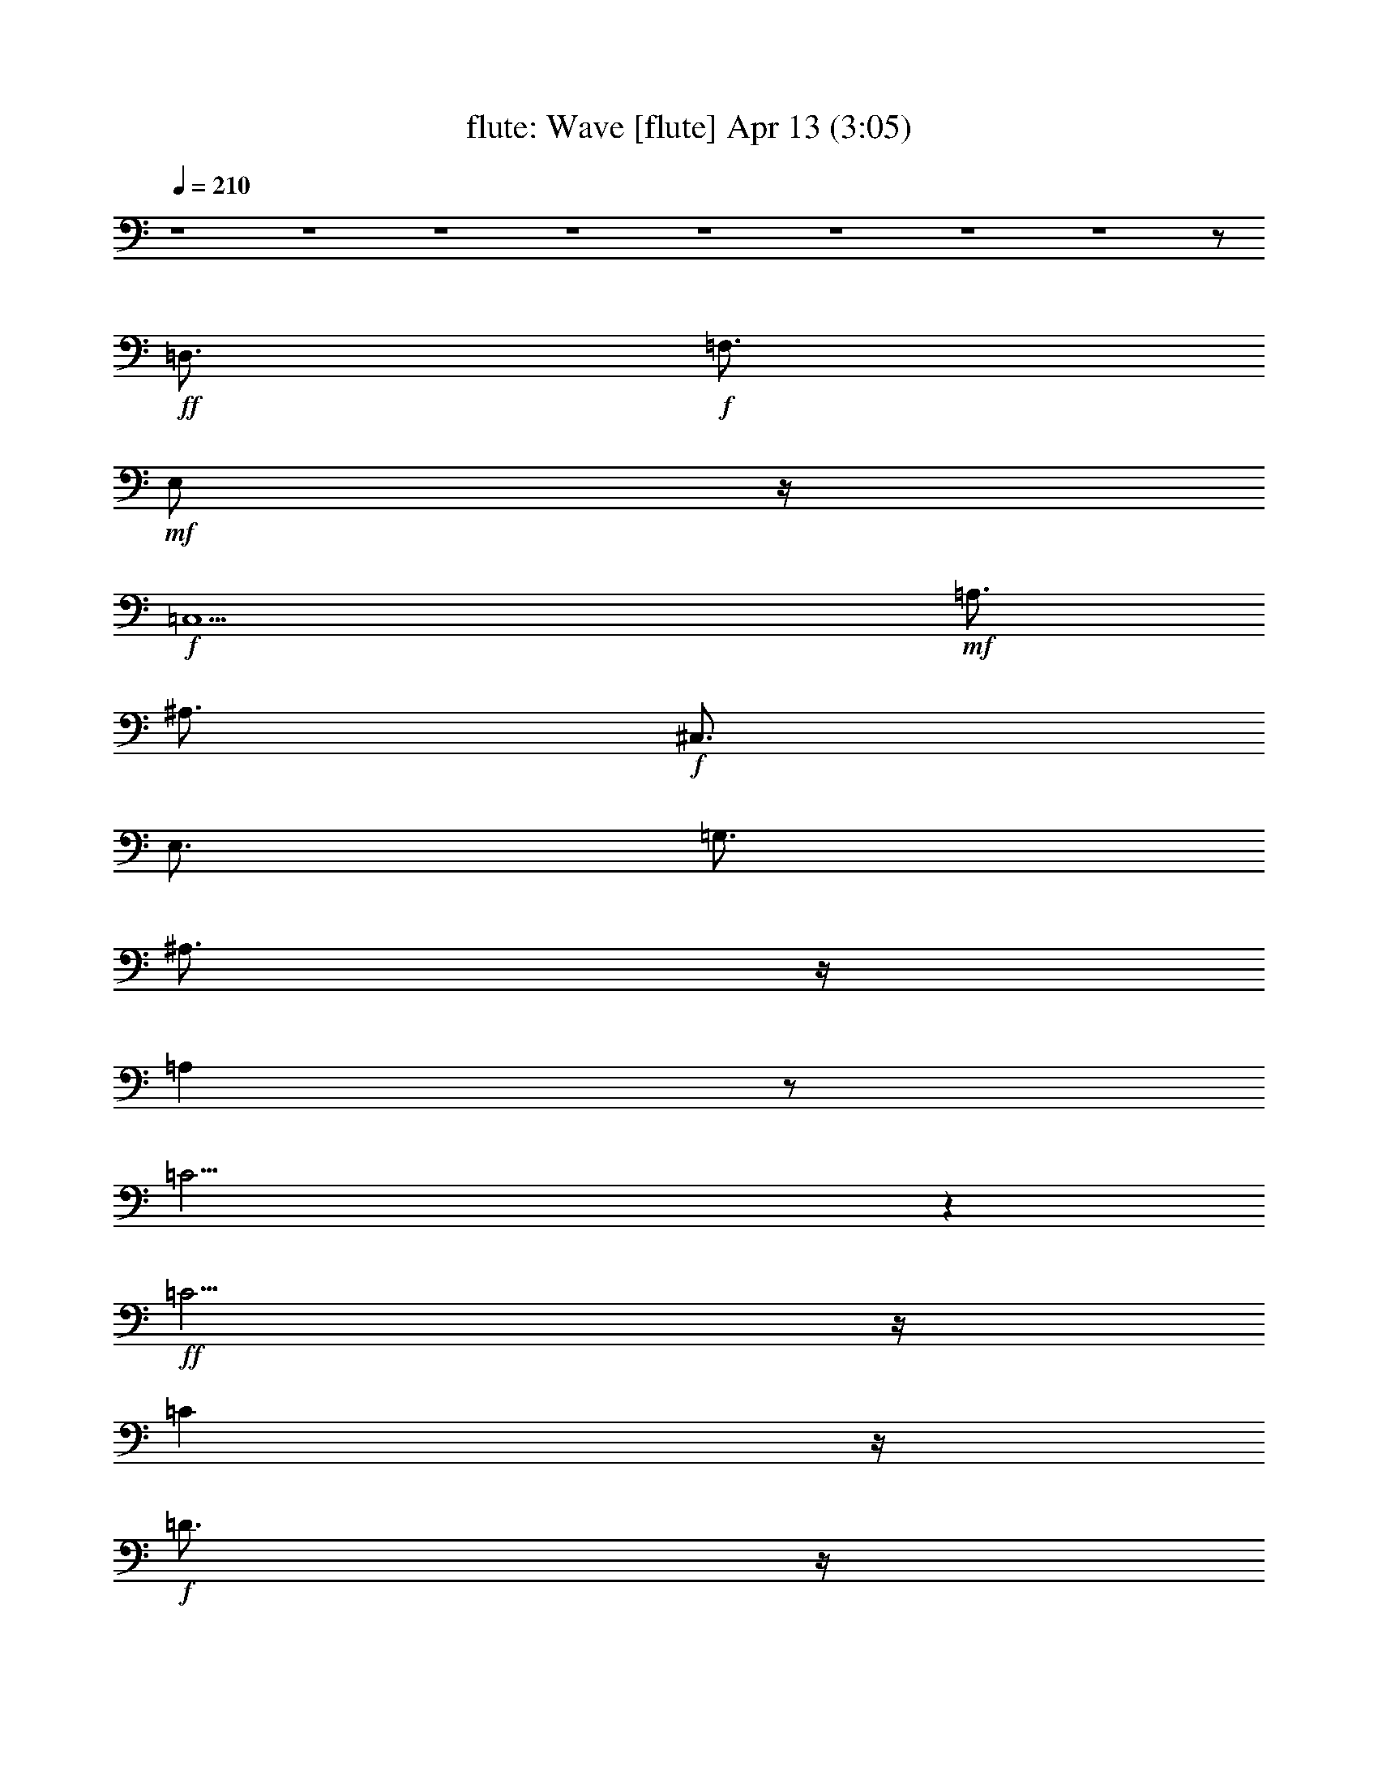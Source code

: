 %  Wave
%  conversion by morganfey
%  http://fefeconv.mirar.org/?filter_user=morganfey&view=all
%  13 Apr 9:27
%  using Firefern's ABC converter
%  
%  Artist: Jobim, Antonio Carlos
%  Mood: samba,bosa-nova
%  
%  Playing multipart files:
%    /play <filename> <part> sync
%  example:
%  pippin does:  /play weargreen 2 sync
%  samwise does: /play weargreen 3 sync
%  pippin does:  /playstart
%  
%  If you want to play a solo piece, skip the sync and it will start without /playstart.
%  
%  
%  Recommended solo or ensemble configurations (instrument/file):
%  quartet: flute/jobim_wave:1 - lute/jobim_wave:2 - theorbo/jobim_wave:3 - drums/jobim_wave:4
%  

X:1
T: flute: Wave [flute] Apr 13 (3:05)
Z: Transcribed by Firefern's ABC sequencer
%  Transcribed for Lord of the Rings Online playing
%  Transpose: 0 (0 octaves)
%  Tempo factor: 100%
L: 1/4
K: C
Q: 1/4=210
z4 z4 z4 z4 z4 z4 z4 z4 z/2
+ff+ =D,3/4
+f+ =F,3/4
+mf+ E,/2
z/4
+f+ =C,5
+mf+ =A,3/4
^A,3/4
+f+ ^C,3/4
E,3/4
=G,3/4
^A,3/4
z/4
=A,
z/2
=C31/4
z
+ff+ =C5/4
z/4
=C
z/4
+f+ =D3/4
z/4
+ff+ =C3/4
z/2
+f+ ^A,3/4
z/2
+ff+ ^A,3/4
z/4
+mf+ =A,3/4
z/4
+f+ ^A,7/2
z/4
=A,3/4
z/4
^A,/2
z/4
B,/4
+mf+ =C3/4
z/4
+f+ =A,13/2
z5/2
=A,3/4
=C3/4
+mf+ B,3/4
+f+ ^A,3/4
z/4
+mf+ =A,/2
z/4
+f+ =A,/2
z/4
=F,/2
+mf+ =F,/2
z/2
+f+ =F,
z/2
+mf+ =D,3/4
=F,/2
z/4
=G,/2
^G,3/4
=F,3/4
+f+ ^D,3/4
+mf+ B,3/4
+f+ ^A,3/4
z/4
+ff+ ^G,11/4
+mf+ =F,5/4
z/4
+f+ =F,11/2
z2
+ff+ =D3/4
+f+ =F3/4
E3/4
=C21/4
z/4
=A,/2
+mf+ ^A,3/4
^C3/4
+f+ E3/4
=G/2
z/4
^A3/4
z/4
=A
+mf+ ^A/4
+f+ B/4-
[B/4=c/4-]
=c35/4
z3/4
+ff+ =c/2
z/2
=c/2
z/4
+f+ =d3/4
+ff+ =c3/4
z/2
^A/2
z3/4
^A3/4
z/4
+mf+ =A3/4
z/2
+f+ ^A5/2
=A
z/2
+ff+ ^A3/2
z/4
+mf+ B/4
+f+ =c3/4
z/4
=A7
z/4
=A3/4
z/4
+mf+ =c/2
+f+ B/2
z/4
^A/2
z/4
=A
z/2
=A3/2
z/4
=F/4
z/2
=F/4
z/2
=F
z/2
+mf+ =D/2
z/4
=F/2
z/4
=G/2
z/4
^G/2
=F3/4
^D/2
z/4
B,3/4
+f+ ^A,3/4
^G,3
=F,3/4
+mp+ =F,/2
z/4
+mf+ =F,31/4
z9/4
+ff+ =F15/4
+f+ ^D3/4
+ff+ ^C/2
+f+ =C
^A,5/4
=C
^C5/4
E/4-
[E/4=F/4-]
+mf+ =F
+ff+ ^D11/4
z/2
+f+ ^D31/4
z2
+ff+ ^D7/2-
[^C/4-^D/4]
+f+ ^C/2
+mf+ B,3/4
+f+ ^A,3/4
z/4
^G,3/4
+mf+ ^A,5/4
B,3/2
z/4
+f+ ^D
z/4
^C33/4
z5/2
^C/2
z/4
+mf+ =F/2
E
=C5
+f+ =A,3/4
+mf+ ^A,3/4
^C3/4
+f+ E3/4
+mf+ =G3/4
^A3/4
z/4
=A5/4
+f+ =c15/2
z7/4
+ff+ =c
z/2
=c/2
z/4
+f+ =c/2
+mf+ =d3/4
+f+ =c3/4
z/4
+mf+ ^A3/4
z/2
+f+ ^A
z/4
+mf+ =A
z/4
^A2
z/4
=A
z/2
+f+ ^A
z/4
+mf+ =c5/4
z/4
=A7
z3/4
+ff+ =A/2
z/4
+mf+ =c/2
B3/4
z/4
+f+ ^A/2
z/4
+mf+ =A3/4
z3/4
+f+ =A5/4
z/4
+mf+ =F/2
=F3/4
z/4
=F5/4
=D3/4
z/4
=F/2
=G3/4
^G3/4
=F3/4
^D3/4
B,3/4-
+f+ [^A,/4-B,/4]
^A,/2
+mf+ ^G,11/4
z/4
=F,23/4
z13/4
+f+ =D3/4
+mf+ =F/2
z/4
+mp+ E/2
z/4
+mf+ =C21/4
=A,3/4
z/4
^A,/2
^C3/4
+f+ E3/4
+mf+ =G/2
z/4
^A3/4
z/4
=A5/4
+mp+ ^A/4
+f+ B/4-
[B/4=c/4-]
+mf+ =c25/4
z3/4
+ff+ =c3/4
z/2
=c/2
z/2
+f+ =c/2
z/2
+mf+ =d3/4
z/2
+ff+ =c/4
+mf+ =d/4
=c/2
z/2
+f+ ^A3/4
z3/4
^A/2
z3/4
=A3/4
+mf+ ^A7/2
z/4
=A
^A3/4
B/4
z/4
=c/2
z/2
=A13/2
z3/4
+ff+ =A3/4
z/4
+mf+ =c/4
z/4
B3/4
^A3/4
=A3/4
=A9/4
z/4
=F/4
z/2
+mp+ =F/4
z/2
+f+ =F
z/4
+mp+ =D3/4
+mf+ =F3/4
=G3/4
+mp+ ^G/2
z/4
+mf+ =F3/4
^D/2
z/4
B,3/4
^A,3/4
+f+ ^G,3
+mf+ =F,5/4
z/2
=F,21/4
z9/4
+f+ =D/2
+mf+ =F3/4
E3/4
=C21/4
+f+ =A,3/4
+mf+ ^A,3/4
^C/2
z/4
E3/4
=G/2
z/4
^A3/4
z/4
=A5/4
+mp+ ^A/4
+f+ B/4
=c13/2
z3/4
+ff+ =c3/2
z3/4
+f+ =c3/4
z/2
=d5/4
z/2
+ff+ =c/4
+mf+ =d/4
=c/2
z/4
+f+ ^A3/4
z/4
+mf+ ^A3/4
z/2
+f+ =A3/4
z/4
^A11/4
z3/4
+mf+ =A3/4
z/4
+f+ ^A
z/2
=c/2
z/4
+mf+ =A33/4
z/2
+f+ =A3/4
=c3/4
B3/4
^A3/4
+mf+ =A3/4
z/4
+f+ =A/2
z/4
+mf+ =F/2
=F3/4
z/4
=F5/4
z/4
=D/2
z/4
=F/2
=G3/4
^G3/4
=F/2
z/4
^D/2
z/4
+mp+ B,3/4
+mf+ ^A,3/4
+f+ ^G,3
+mf+ =F,5/4
z/4
=F,13/2
z13/4
+ff+ =F,15/4
^D,3/4-
[^C,/4-^D,/4]
^C,/2
=C,
+f+ ^A,5/4
+mf+ =C,
+f+ ^C,3/2
[E,/4=F,/4-]
+mf+ =F,
+ff+ ^D,9/4
z/4
+mf+ ^D,/2
z/4
+f+ ^D,13/2
z13/4
+ff+ ^D,15/4
+f+ ^C,/2
+mf+ B,3/4
z/4
+ff+ ^A,/2
z/4
^G,5/4
+f+ ^A,3/4
z/4
+mf+ B,5/4-
+ff+ [^D,/4-B,/4]
^D,5/4
^C,25/4
z4 z/4
+f+ ^C3/4
+mf+ =F3/4
E3/4
z/4
=C5
z/4
+f+ =A,/2
z/4
+mf+ ^A,/2
^C3/4
z/4
+f+ E/2
z/4
+mf+ =G/2
^A3/4
z/4
=A-
[=A/4^A/4]
+f+ B/2
+mf+ =c7
z13/4
+f+ =c/2
z/4
+ff+ =c/2
z/2
+mf+ =d/2
z/4
+f+ =c/2
z/2
^A/2
z/4
^A3/4
z3/4
+mf+ =A3/4
^A15/4
=A
^A
B/2
=c/2
z/4
+f+ =A13/2
z3/4
+ff+ =A3/4
z/4
+f+ =c/2
+mf+ B3/4
^A3/4
=A3/4
z3/4
=A3/2
z/4
=F/2
z/4
=F/2
z/4
=F
z/2
=D/2
z/4
=F/2
=G3/4
+mp+ ^G3/4
+mf+ =F3/4
^D3/4
B,3/4
^A,3/4
z/4
+f+ ^G,2
z/4
+mp+ ^G,/2
+mf+ =F,3/4
=F,/2
z/2
=F,11/2
z5/2
+f+ =F3/4
=D3/4
z/4
=C10
z/4
+mf+ =D/4
+f+ =F3/4
+mf+ =D3/4
=C/2
=C6
z15/4
E/4
=F/2
z/4
=D
z/4
=C37/4
E/4
=F
+mp+ =D3/2
=C16
=C16
=C15


X:2
T: lute: Wave [lute] Apr 13 (3:05)
Z: Transcribed by Firefern's ABC sequencer
%  Transcribed for Lord of the Rings Online playing
%  Transpose: 0 (0 octaves)
%  Tempo factor: 100%
L: 1/4
K: C
Q: 1/4=210
z4 z4 z11/4
+mp+ [^G3/4=c3/4^d3/4]
z3/4
+p+ [^G/2=c/2^d/2-]
^d/4
z3/4
+mp+ [^G/2=c/2=g/2]
z/4
[^G/2=c/2=g/2]
z
[^G/2-=c/2^d/2]
+p+ ^G/4
z3/4
+mp+ [^G/2=c/2^d/2]
z
+p+ [^G/2=c/2=g/2-]
=g/4
z3/4
+mp+ [^G/2=c/2=g/2]
z/4
+p+ [^G/2-=c/2-=g/2]
[^G/4=c/4]
z3/4
+mp+ [^G/2-=c/2^d/2]
+pp+ ^G/4
z3/4
+p+ [^G3/4=c3/4^d3/4]
z3/4
+mp+ [^G/2=c/2=g/2]
z/4
+p+ [^G/2-=c/2=g/2]
+pp+ ^G/4
z3/4
+p+ [^G/2-=c/2^d/2]
^G/4
z3/4
[^G/2-=c/2^d/2]
+pp+ ^G/4
z3/4
+mp+ [^G3/4=c3/4=g3/4]
z3/4
[^G/2=c/2=g/2]
z/4
[^G/2=c/2=g/2]
z
+p+ [=A/2=c/2e/2=g/2]
z
+mp+ [=A/2-=c/2e/2=g/2]
+p+ =A/4
z3/4
[=A/2-=c/2e/2=g/2]
=A/4
[=A/2-=c/2e/2=g/2]
+pp+ =A/4
z3/4
+mp+ [=G/2^A/2^c/2]
z
[=G7/4^A7/4^c7/4]
z/2
+p+ [=G/2-^A/2^c/2-]
[=G/4^c/4]
z3/4
[=G/2-^A/2^c/2-]
[=G/4^c/4]
z3/4
[=G/2-^A/2^d/2-]
[=G/4^d/4]
z3/4
[=G/2-^A/2^d/2-]
[=G/4^d/4]
z3/4
+mp+ [=G/2-^A/2^d/2]
+p+ =G/4-
[=G/2^A/2^d/2]
z
+mp+ [=A/2^d/2^f/2]
z
[=A7/4^d7/4^f7/4]
z/2
+p+ [=A3/4^d3/4^f3/4]
z3/4
+mp+ [=A/2^d/2^f/2]
z
+p+ [^A/2=d/2-=a/2-]
[=d/4=a/4]
z3/4
+mp+ [^A/2=d/2=a/2]
z
+p+ [^A/2=d/2=a/2]
z/4
[^A/2=d/2=a/2]
z
[^A/2^c/2=g/2]
z
+mp+ [^A7/4-^c7/4=g7/4-]
[^A/4=g/4]
z/4
+p+ [^A/2-^c/2=g/2]
+pp+ ^A/4
z3/4
+mp+ [^A/2^c/2=g/2]
z
+p+ [=G/2=d/2^f/2]
z
+mp+ [=G/2=d/2^f/2-]
+p+ ^f/4
z3/4
[=G/2-^c/2=f/2-]
[=G/4=f/4]
+pp+ [=G/2^c/2=f/2]
z
+mp+ [=A/2=c/2e/2]
z
+p+ [=A3/2=c3/2e3/2-]
e/4
z/2
[=A3/4=c3/4^d3/4]
z3/4
[=A/2-=c/2^d/2]
=A/4
z3/4
[=F/2=A/2-=c/2]
=A/4
z3/4
[=F/2=A/2=c/2]
z
+mp+ [=F/2-=G/2B/2]
+p+ =F/4-
[=F/2=G/2B/2-]
B/4
z3/4
[=F/2^G/2B/2^d/2]
z
+mp+ [=F7/4^G7/4B7/4^d7/4]
z/2
[E/2=G/2-^A/2-]
[=G/4^A/4]
z3/4
[E/2-=G/2^A/2-]
+p+ [E/4^A/4]
z3/4
[=F/2-^G/2^d/2]
+pp+ =F/4
z3/4
+p+ [=F/2-^G/2^d/2-]
[=F/4^d/4]
z3/4
+mp+ [=F5/4-^A5/4=d5/4]
+p+ =F/4-
[=F/4^A/4-=d/4-]
+pp+ [^A/4=d/4]
z/4
+mp+ [=F/2^G/2^d/2]
z
+p+ [=F/2^G/2^d/2]
z
[=F2-^A2=d2]
=F/4-
[=F/4^A/4-=d/4-]
[^A/4=d/4]
z
[=A=c=g]
z5/4
[=A/2-=c/2=g/2]
=A/4
[=A/2=c/2=g/2]
z/4
[=A/2-=c/2=g/2]
=A/4
z3/4
+mp+ [=G/2-^A/2^c/2-]
[=G/4^c/4]
z3/4
[=G2^A2^c2]
z/4
+p+ [=G3/4^A3/4^c3/4]
z3/4
[=G3/4^A3/4^c3/4]
z3/4
[=G/2^A/2^d/2]
z
[=G/2-^A/2^d/2]
=G/4-
[=G/2-^A/2^d/2-]
[=G/4^d/4]
z3/4
[=G/2^A/2^d/2]
z
[=A/2-^d/2^f/2-]
[=A/4^f/4]
z3/4
+mp+ [=A/2^d/2^f/2]
z
[=A/2-^d/2^f/2]
+p+ =A/4-
[=A3/4^d3/4^f3/4]
z3/4
[=A/2^d/2^f/2]
z
[^A/2-=d/2=a/2-]
[^A/4=a/4]
z3/4
[^A/2-=d/2=a/2-]
[^A/4-=a/4-]
[^A/2=d/2=a/2-]
=a/4
z3/4
[^A/2=d/2=a/2]
z
[^A/2^c/2=g/2]
z
+mp+ [^A7/4^c7/4=g7/4]
z/2
[^A/2-^c/2=g/2-]
[^A/4=g/4]
z3/4
+p+ [^A/2^c/2=g/2]
z
[=G3/4=d3/4^f3/4]
z3/4
[=G/2=d/2^f/2-]
+pp+ ^f/4
+p+ [=G/2-^c/2=f/2]
=G/4
z3/4
[=G/2^c/2=f/2]
z
[=A/2-=c/2e/2-]
[=A/4e/4]
z3/4
[=A/2-=c/2e/2-]
[=A/4e/4]
z3/4
+mp+ [=A7/4-=c7/4^d7/4]
+p+ =A/4
z/4
[=A/2-=c/2^d/2]
=A/4
z3/4
[=F/2-=A/2-=c/2]
[=F/4=A/4]
z3/4
[=F3/4=A3/4=c3/4]
z3/4
+mp+ [=F3/4-=G3/4B3/4]
+p+ [=F/2=G/2B/2]
z
[E/2^G/2B/2-^c/2]
B/4
z3/4
[E3/2^G3/2B3/2^c3/2]
z3/4
+mp+ [E3/4=G3/4^A3/4^c3/4]
z3/4
[E3/4=G3/4^A3/4^c3/4]
z3/4
+p+ [=F/2-^G/2^d/2-]
[=F/4^d/4]
z3/4
[=F3/4^G3/4^d3/4]
z3/4
[=F/2-^A/2=d/2]
=F/4-
[=F/2-^A/2=d/2]
=F/4
z3/4
[=F/2-^G/2^d/2-]
[=F/4^d/4]
z3/4
[=F3/4^G3/4^d3/4]
z3/4
+mp+ [=F/2-^A/2-=d/2-e/2]
[=F3/2-^A3/2=d3/2]
=F/4-
[=F/4^A/4-=d/4-]
[^A/4=d/4]
z
+f+ [^G3/2^c3/2=f3/2^g3/2-]
+mf+ [^G3/2^c3/2=f3/2^g3/2-]
[^G3/4^c3/4=f3/4^g3/4-]
[^G3/2-^c3/2=f3/2^g3/2-]
[=G/2^G/2^A/2^c/2=f/2^g/2]
z/4
[^c3/4^d3/4-^a3/4-]
[=G/2^A/2^c/2-^d/2-=f/2^a/2-]
[^c^d-^a-]
[=G/2^A/2^c/2-^d/2-=f/2^a/2-]
[^c^d-^a-]
[=G/2-^A/2^c/2-^d/2-=f/2-^a/2-]
[=G/4-^c/4^d/4-=f/4-^a/4-]
[=G/2-^A/2^c/2-^d/2-=f/2^a/2-]
[=G/4^c/4-^d/4-^a/4-]
[^c3/4^d3/4^a3/4]
+p+ [=G/4-^A/4-^d/4-]
+f+ [=G/4-^A/4=c/4-^c/4-^d/4]
[=G/4=c/4-^c/4^d/4-=g/4-^a/4-]
[=c3/4-^d3/4=g3/4-^a3/4-]
[=G/2^A/2=c/2-^d/2-=g/2-^a/2-]
[=c-^d=g-^a-]
[=G/2-^A/2=c/2-^d/2-=g/2-^a/2-]
[=G/4-=c/4-^d/4=g/4-^a/4-]
[=G/2^A/2=c/2-^d/2-=g/2-^a/2-]
[=c-^d=g-^a-]
[=G/2^A/2=c/2-^d/2-=g/2-^a/2-]
[=c-^d=g-^a-]
[=G/2^A/2=c/2-^d/2-=g/2-^a/2-]
[=c-^d=g-^a-]
[=G/2^A/2=c/2-^d/2-=g/2-^a/2-]
[=c-^d=g-^a-]
[=G/2-^A/2=c/2-^d/2-=g/2-^a/2-]
[=G/4-=c/4-^d/4=g/4-^a/4-]
[=G/4-^A/4-=c/4^d/4-=g/4^a/4]
+p+ [=G/4^A/4^d/4]
z
+ff+ [^G/2B/2-^c/2-^d/2-^g/2-b/2-]
[B/4^c/4-^d/4-^g/4-b/4-]
[^c3/4-^d3/4^g3/4-b3/4-]
[^G/2B/2^c/2-^d/2-^g/2-b/2-]
[^c-^d^g-b-]
[^G/2B/2^c/2-^d/2-^g/2-b/2-]
[^c/4-^d/4^g/4-b/4-]
[^G/2B/2^c/2-^d/2-^g/2-b/2-]
[^c/2-^d/2-^g/2b/2-]
[^c/4-^d/4b/4]
^c/4
+p+ [=F/2^G/2B/2^d/2]
z/4
+mf+ [^C3/4-^d3/4^g3/4-]
[^C/2-=F/2B/2^d/2-^g/2-]
[^C-^d^g-]
[^C/2-=F/2^G/2B/2^d/2-^g/2-]
[^C-^d^g-]
[^C/2-=F/2^G/2B/2^d/2-^g/2-]
[^C/4-^d/4^g/4-]
[^C/2-=F/2-^G/2B/2^d/2-^g/2-]
[^C/4-=F/4^d/4-^g/4-]
[^C/4^d/4^g/4]
z/2
+f+ [=F/2-^G/2^A/2-^c/2-=f/2-^g/2-]
[=F/4^A/4-^c/4-=f/4-^g/4-]
[^A3/4-^c3/4=f3/4-^g3/4-]
[=F/2^G/2^A/2-^c/2-=f/2-^g/2-]
[^A-^c=f-^g-]
[=F/2-^G/2^A/2-^c/2-=f/2-^g/2-]
[=F/4-^A/4-^c/4=f/4-^g/4-]
[=F/2^G/2^A/2-^c/2-=f/2-^g/2-]
[^A-^c=f-^g-]
[E/4-^G/4-^A/4^c/4-=f/4^g/4]
+mp+ [E/4^G/4^c/4]
z/4
+f+ [=c3/4-^c3/4e3/4-^g3/4-]
[E/2-^G/2=c/2-^c/2-e/2-^g/2-]
[E/4=c/4-^c/4-e/4-^g/4-]
[=c3/4-^c3/4e3/4-^g3/4-]
[E/2^G/2=c/2-^c/2-e/2-^g/2-]
[=c/2-^c/2-e/2^g/2]
[=c/4^c/4]
z/4
+mf+ [E/2-^G/2^c/2]
+mp+ E/4-
[E/2^G/2^c/2]
z
+p+ [=A/2=c/2e/2=g/2]
z
+mp+ [=A/2-=c/2e/2=g/2]
+p+ =A/4
z3/4
[=A/2-=c/2e/2=g/2]
=A/4
[=A/2-=c/2e/2=g/2]
+pp+ =A/4
z3/4
+mp+ [=G/2^A/2^c/2]
z
[=G7/4^A7/4^c7/4]
z/2
+p+ [=G/2-^A/2^c/2-]
[=G/4^c/4]
z3/4
[=G/2-^A/2^c/2-]
[=G/4^c/4]
z3/4
[=G/2-^A/2^d/2-]
[=G/4^d/4]
z3/4
[=G/2-^A/2^d/2-]
[=G/4^d/4]
z3/4
+mp+ [=G/2-^A/2^d/2]
+p+ =G/4-
[=G/2^A/2^d/2]
z
+mp+ [=A/2^d/2^f/2]
z
[=A7/4^d7/4^f7/4]
z/2
+p+ [=A3/4^d3/4^f3/4]
z3/4
+mp+ [=A/2^d/2^f/2]
z
+p+ [^A/2=d/2-=a/2-]
[=d/4=a/4]
z3/4
+mp+ [^A/2=d/2=a/2]
z
+p+ [^A/2=d/2=a/2]
z/4
[^A/2=d/2=a/2]
z
[^A/2^c/2=g/2]
z
+mp+ [^A7/4-^c7/4=g7/4-]
[^A/4=g/4]
z/4
+p+ [^A/2-^c/2=g/2]
+pp+ ^A/4
z3/4
+mp+ [^A/2^c/2=g/2]
z
+p+ [=G/2=d/2^f/2]
z
+mp+ [=G/2=d/2^f/2-]
+p+ ^f/4
z3/4
[=G/2-^c/2=f/2-]
[=G/4=f/4]
+pp+ [=G/2^c/2=f/2]
z
+mp+ [=A/2=c/2e/2]
z
+p+ [=A3/2=c3/2e3/2-]
e/4
z/2
[=A3/4=c3/4^d3/4]
z3/4
[=A/2-=c/2^d/2]
=A/4
z3/4
[=F/2=A/2-=c/2]
=A/4
z3/4
[=F/2=A/2=c/2]
z
+mp+ [=F/2-=G/2B/2]
+p+ =F/4-
[=F/2=G/2B/2-]
B/4
z3/4
[=F/2^G/2B/2^d/2]
z
+mp+ [=F7/4^G7/4B7/4^d7/4]
z/2
[E/2=G/2-^A/2-]
[=G/4^A/4]
z3/4
[E/2-=G/2^A/2-]
+p+ [E/4^A/4]
z3/4
[=F/2-^G/2^d/2]
+pp+ =F/4
z3/4
+p+ [=F/2-^G/2^d/2-]
[=F/4^d/4]
z3/4
+mp+ [=F5/4-^A5/4=d5/4]
+p+ =F/4-
[=F/4^A/4-=d/4-]
+pp+ [^A/4=d/4]
z/4
+mp+ [=F/2^G/2^d/2]
z
+p+ [=F/2^G/2^d/2]
z
[=F2-^A2=d2]
=F/4-
[=F/4^A/4-=d/4-]
[^A/4=d/4]
z
[=A/2=c/2e/2=g/2]
z
+mp+ [=A/2-=c/2e/2=g/2]
+p+ =A/4
z3/4
[=A/2-=c/2e/2=g/2]
=A/4
[=A/2-=c/2e/2=g/2]
+pp+ =A/4
z3/4
+mp+ [=G/2^A/2^c/2]
z
[=G7/4^A7/4^c7/4]
z/2
+p+ [=G/2-^A/2^c/2-]
[=G/4^c/4]
z3/4
[=G/2-^A/2^c/2-]
[=G/4^c/4]
z3/4
[=G/2-^A/2^d/2-]
[=G/4^d/4]
z3/4
[=G/2-^A/2^d/2-]
[=G/4^d/4]
z3/4
+mp+ [=G/2-^A/2^d/2]
+p+ =G/4-
[=G/2^A/2^d/2]
z
+mp+ [=A/2^d/2^f/2]
z
[=A7/4^d7/4^f7/4]
z/2
+p+ [=A3/4^d3/4^f3/4]
z3/4
+mp+ [=A/2^d/2^f/2]
z
+p+ [^A/2=d/2-=a/2-]
[=d/4=a/4]
z3/4
+mp+ [^A/2=d/2=a/2]
z
+p+ [^A/2=d/2=a/2]
z/4
[^A/2=d/2=a/2]
z
[^A/2^c/2=g/2]
z
+mp+ [^A7/4-^c7/4=g7/4-]
[^A/4=g/4]
z/4
+p+ [^A/2-^c/2=g/2]
+pp+ ^A/4
z3/4
+mp+ [^A/2^c/2=g/2]
z
+p+ [=G/2=d/2^f/2]
z
+mp+ [=G/2=d/2^f/2-]
+p+ ^f/4
z3/4
[=G/2-^c/2=f/2-]
[=G/4=f/4]
+pp+ [=G/2^c/2=f/2]
z
+mp+ [=A/2=c/2e/2]
z
+p+ [=A3/2=c3/2e3/2-]
e/4
z/2
[=A3/4=c3/4^d3/4]
z3/4
[=A/2-=c/2^d/2]
=A/4
z3/4
[=F/2=A/2-=c/2]
=A/4
z3/4
[=F/2=A/2=c/2]
z
+mp+ [=F/2-=G/2B/2]
+p+ =F/4-
[=F/2=G/2B/2-]
B/4
z3/4
[=F/2^G/2B/2^d/2]
z
+mp+ [=F7/4^G7/4B7/4^d7/4]
z/2
[E/2=G/2-^A/2-]
[=G/4^A/4]
z3/4
[E/2-=G/2^A/2-]
+p+ [E/4^A/4]
z3/4
[=F/2-^G/2^d/2]
+pp+ =F/4
z3/4
+p+ [=F/2-^G/2^d/2-]
[=F/4^d/4]
z3/4
+mp+ [=F5/4-^A5/4=d5/4]
+p+ =F/4-
[=F/4^A/4-=d/4-]
+pp+ [^A/4=d/4]
z/4
+mp+ [=F/2^G/2^d/2]
z
+p+ [=F/2^G/2^d/2]
z
[=F2-^A2=d2]
=F/4-
[=F/4^A/4-=d/4-]
[^A/4=d/4]
z
[=A=c=g]
z5/4
[=A/2-=c/2=g/2]
=A/4
[=A/2=c/2=g/2]
z/4
[=A/2-=c/2=g/2]
=A/4
z3/4
+mp+ [=G/2-^A/2^c/2-]
[=G/4^c/4]
z3/4
[=G2^A2^c2]
z/4
+p+ [=G3/4^A3/4^c3/4]
z3/4
[=G3/4^A3/4^c3/4]
z3/4
[=G/2^A/2^d/2]
z
[=G/2-^A/2^d/2]
=G/4-
[=G/2-^A/2^d/2-]
[=G/4^d/4]
z3/4
[=G/2^A/2^d/2]
z
[=A/2-^d/2^f/2-]
[=A/4^f/4]
z3/4
+mp+ [=A/2^d/2^f/2]
z
[=A/2-^d/2^f/2]
+p+ =A/4-
[=A3/4^d3/4^f3/4]
z3/4
[=A/2^d/2^f/2]
z
[^A/2-=d/2=a/2-]
[^A/4=a/4]
z3/4
[^A/2-=d/2=a/2-]
[^A/4-=a/4-]
[^A/2=d/2=a/2-]
=a/4
z3/4
[^A/2=d/2=a/2]
z
[^A/2^c/2=g/2]
z
+mp+ [^A7/4^c7/4=g7/4]
z/2
[^A/2-^c/2=g/2-]
[^A/4=g/4]
z3/4
+p+ [^A/2^c/2=g/2]
z
[=G3/4=d3/4^f3/4]
z3/4
[=G/2=d/2^f/2-]
+pp+ ^f/4
+p+ [=G/2-^c/2=f/2]
=G/4
z3/4
[=G/2^c/2=f/2]
z
[=A/2-=c/2e/2-]
[=A/4e/4]
z3/4
[=A/2-=c/2e/2-]
[=A/4e/4]
z3/4
+mp+ [=A7/4-=c7/4^d7/4]
+p+ =A/4
z/4
[=A/2-=c/2^d/2]
=A/4
z3/4
[=F/2-=A/2-=c/2]
[=F/4=A/4]
z3/4
[=F3/4=A3/4=c3/4]
z3/4
+mp+ [=F3/4-=G3/4B3/4]
+p+ [=F/2=G/2B/2]
z
[E/2^G/2B/2-^c/2]
B/4
z3/4
[E3/2^G3/2B3/2^c3/2]
z3/4
+mp+ [E3/4=G3/4^A3/4^c3/4]
z3/4
[E3/4=G3/4^A3/4^c3/4]
z3/4
+p+ [=F/2-^G/2^d/2-]
[=F/4^d/4]
z3/4
[=F3/4^G3/4^d3/4]
z3/4
[=F/2-^A/2=d/2]
=F/4-
[=F/2-^A/2=d/2]
=F/4
z3/4
[=F/2-^G/2^d/2-]
[=F/4^d/4]
z3/4
[=F3/4^G3/4^d3/4]
z3/4
+mp+ [=F/2-^A/2-=d/2-e/2]
[=F3/2-^A3/2=d3/2]
=F/4-
[=F/4^A/4-=d/4-]
[^A/4=d/4]
z
+f+ [^G3/2^c3/2=f3/2^g3/2-]
+mf+ [^G3/2^c3/2=f3/2^g3/2-]
[^G3/4^c3/4=f3/4^g3/4-]
[^G3/2-^c3/2=f3/2^g3/2-]
[=G/2^G/2^A/2^c/2=f/2^g/2]
z/4
+f+ [^c3/4^d3/4-=g3/4-]
[=G/2^A/2^c/2-^d/2-=f/2=g/2-]
[^c^d-=g-]
[=G/2^A/2^c/2-^d/2-=f/2=g/2-]
[^c^d-=g-]
[=G/2-^A/2^c/2-^d/2-=f/2-=g/2-]
[=G/4-^c/4^d/4-=f/4-=g/4-]
[=G/2-^A/2^c/2-^d/2-=f/2=g/2-]
[=G/4^c/4-^d/4-=g/4-]
[^c3/4^d3/4=g3/4]
+p+ [=G/4-^A/4-^d/4-]
+f+ [=G/4-^A/4=c/4-^c/4-^d/4]
[=G/4=c/4-^c/4^d/4-=g/4-^a/4-]
[=c3/4-^d3/4=g3/4-^a3/4-]
[=G/2^A/2=c/2-^d/2-=g/2-^a/2-]
[=c-^d=g-^a-]
[=G/2-^A/2=c/2-^d/2-=g/2-^a/2-]
[=G/4-=c/4-^d/4=g/4-^a/4-]
[=G/2^A/2=c/2-^d/2-=g/2-^a/2-]
[=c-^d=g-^a-]
[=G/2^A/2=c/2-^d/2-=g/2-^a/2-]
[=c-^d=g-^a-]
[=G/2^A/2=c/2-^d/2-=g/2-^a/2-]
[=c-^d=g-^a-]
[=G/2^A/2=c/2-^d/2-=g/2-^a/2-]
[=c-^d=g-^a-]
[=G/2-^A/2=c/2-^d/2-=g/2-^a/2-]
[=G/4-=c/4-^d/4=g/4-^a/4-]
[=G/4-^A/4-=c/4^d/4-=g/4^a/4]
+p+ [=G/4^A/4^d/4]
z
+ff+ [^G/2B/2-^c/2-^d/2-^g/2-b/2-]
[B/4^c/4-^d/4-^g/4-b/4-]
[^c3/4-^d3/4^g3/4-b3/4-]
[^G/2B/2^c/2-^d/2-^g/2-b/2-]
[^c-^d^g-b-]
[^G/2B/2^c/2-^d/2-^g/2-b/2-]
[^c/4-^d/4^g/4-b/4-]
[^G/2B/2^c/2-^d/2-^g/2-b/2-]
[^c/2-^d/2-^g/2b/2-]
[^c/4-^d/4b/4]
^c/4
+p+ [=F/2^G/2B/2^d/2]
z/4
+mf+ [^C3/4-^d3/4^g3/4-]
[^C/2-=F/2B/2^d/2-^g/2-]
[^C-^d^g-]
[^C/2-=F/2^G/2B/2^d/2-^g/2-]
[^C-^d^g-]
[^C/2-=F/2^G/2B/2^d/2-^g/2-]
[^C/4-^d/4^g/4-]
[^C/2-=F/2-^G/2B/2^d/2-^g/2-]
[^C/4-=F/4^d/4-^g/4-]
[^C/4^d/4^g/4]
z/2
+f+ [=F/2-^G/2^A/2-^c/2-=f/2-^g/2-]
[=F/4^A/4-^c/4-=f/4-^g/4-]
[^A3/4-^c3/4=f3/4-^g3/4-]
[=F/2^G/2^A/2-^c/2-=f/2-^g/2-]
[^A-^c=f-^g-]
[=F/2-^G/2^A/2-^c/2-=f/2-^g/2-]
[=F/4-^A/4-^c/4=f/4-^g/4-]
[=F/2^G/2^A/2-^c/2-=f/2-^g/2-]
[^A-^c=f-^g-]
[E/4-^G/4-^A/4^c/4-=f/4^g/4]
+mp+ [E/4^G/4^c/4]
z/4
+f+ [=c3/4-^c3/4e3/4-^g3/4-]
[E/2-^G/2=c/2-^c/2-e/2-^g/2-]
[E/4=c/4-^c/4-e/4-^g/4-]
[=c3/4-^c3/4e3/4-^g3/4-]
[E/2^G/2=c/2-^c/2-e/2-^g/2-]
[=c/2-^c/2-e/2^g/2]
[=c/4^c/4]
z/4
+mf+ [E/2-^G/2^c/2]
+mp+ E/4-
[E/2^G/2^c/2]
z
+p+ [=A/2=c/2e/2=g/2]
z
+mp+ [=A/2-=c/2e/2=g/2]
+p+ =A/4
z3/4
[=A/2-=c/2e/2=g/2]
=A/4
[=A/2-=c/2e/2=g/2]
+pp+ =A/4
z3/4
+mp+ [=G/2^A/2^c/2]
z
[=G7/4^A7/4^c7/4]
z/2
+p+ [=G/2-^A/2^c/2-]
[=G/4^c/4]
z3/4
[=G/2-^A/2^c/2-]
[=G/4^c/4]
z3/4
[=G/2-^A/2^d/2-]
[=G/4^d/4]
z3/4
[=G/2-^A/2^d/2-]
[=G/4^d/4]
z3/4
+mp+ [=G/2-^A/2^d/2]
+p+ =G/4-
[=G/2^A/2^d/2]
z
+mp+ [=A/2^d/2^f/2]
z
[=A7/4^d7/4^f7/4]
z/2
+p+ [=A3/4^d3/4^f3/4]
z3/4
+mp+ [=A/2^d/2^f/2]
z
+p+ [^A/2=d/2-=a/2-]
[=d/4=a/4]
z3/4
+mp+ [^A/2=d/2=a/2]
z
+p+ [^A/2=d/2=a/2]
z/4
[^A/2=d/2=a/2]
z
[^A/2^c/2=g/2]
z
+mp+ [^A7/4-^c7/4=g7/4-]
[^A/4=g/4]
z/4
+p+ [^A/2-^c/2=g/2]
+pp+ ^A/4
z3/4
+mp+ [^A/2^c/2=g/2]
z
+p+ [=G/2=d/2^f/2]
z
+mp+ [=G/2=d/2^f/2-]
+p+ ^f/4
z3/4
[=G/2-^c/2=f/2-]
[=G/4=f/4]
+pp+ [=G/2^c/2=f/2]
z
+mp+ [=A/2=c/2e/2]
z
+p+ [=A3/2=c3/2e3/2-]
e/4
z/2
[=A3/4=c3/4^d3/4]
z3/4
[=A/2-=c/2^d/2]
=A/4
z3/4
[=F/2=A/2-=c/2]
=A/4
z3/4
[=F/2=A/2=c/2]
z
+mp+ [=F/2-=G/2B/2]
+p+ =F/4-
[=F/2=G/2B/2-]
B/4
z3/4
[=F/2^G/2B/2^d/2]
z
+mp+ [=F7/4^G7/4B7/4^d7/4]
z/2
[E/2=G/2-^A/2-]
[=G/4^A/4]
z3/4
[E/2-=G/2^A/2-]
+p+ [E/4^A/4]
z3/4
[=F/2-^G/2^d/2]
+pp+ =F/4
z3/4
+p+ [=F/2-^G/2^d/2-]
[=F/4^d/4]
z3/4
+mp+ [=F5/4-^A5/4=d5/4]
+p+ =F/4-
[=F/4^A/4-=d/4-]
+pp+ [^A/4=d/4]
z/4
+mp+ [=F/2^G/2^d/2]
z
+p+ [=F/2^G/2^d/2]
z
[=F2-^A2=d2]
=F/4-
[=F/4^A/4-=d/4-]
[^A/4=d/4]
z
+mp+ [^G/2-=c/2^d/2-]
+p+ [^G/4^d/4]
z3/4
[^G3/4=c3/4^d3/4]
z3/4
[^G/2-=c/2=g/2]
+pp+ ^G/4
+p+ [^G/2=c/2=g/2]
z
+mp+ [^G/2=c/2^d/2]
z
+p+ [^G/2-=c/2^d/2]
+pp+ ^G/4
z3/4
+p+ [^G/2=c/2=g/2]
z
+pp+ [^G/2-=c/2=g/2]
^G/4
+p+ [^G/2=c/2=g/2]
z
[^G/2-=c/2-^d/2]
[^G/4=c/4]
z3/4
[^G/2=c/2^d/2]
z
[^G/2-=c/2=g/2]
+pp+ ^G/4-
+p+ [^G/2=c/2=g/2]
z
[^G/2=c/2^d/2]
z
[^G/2=c/2^d/2]
z
[^G/2=c/2=g/2]
z
[^G/2-=c/2=g/2-]
[^G/4-=g/4-]
[^G/2=c/2=g/2]
z
[^G/2-=c/2^d/2]
+pp+ ^G/4
z3/4
+p+ [^G/2=c/2^d/2]
z
[^G/2-=c/2=g/2]
+pp+ ^G/4-
+p+ [^G/2=c/2=g/2]
z
[^G/2=c/2^d/2]
z
[^G/2-=c/2^d/2]
+pp+ ^G/4
z3/4
+p+ [^G/2=c/2=g/2]
z
[^G/2-=c/2=g/2]
+pp+ ^G/4-
+p+ [^G/2=c/2=g/2]
z
[^G/2-=c/2^d/2]
+pp+ ^G/4
z3/4
+p+ [^G/2-=c/2^d/2]
+pp+ ^G/4
z3/4
+p+ [^G/2-=c/2=g/2]
+pp+ ^G/4-
+p+ [^G/2=c/2=g/2]
z
[^G/2-=c/2^d/2]
+pp+ ^G/4
z3/4
+p+ [^G/2=c/2^d/2]
z
[^G/2=c/2=g/2]
z
[^G/2-=c/2=g/2]
+ppp+ ^G/4-
+p+ [^G/2=c/2=g/2]
z
[^G/2-=c/2^d/2]
+ppp+ ^G/4
z3/4
+pp+ [^G/2-=c/2^d/2]
+ppp+ ^G/4
z3/4
+pp+ [^G/2-=c/2=g/2]
+ppp+ ^G/4-
+pp+ [^G/2=c/2=g/2]
z
[^G/2-=c/2^d/2]
+ppp+ ^G/4
z3/4
+pp+ [^G/2=c/2^d/2]
z
[^G/2=c/2=g/2]
z
[=c/2=g/2]
z/4
[=c/2=g/2]
z
+ppp+ [^G/2-=c/2^d/2]
^G/4
z3/4
[=c/2^d/2]
z
[=c/2=g/2]
z/4
[=c/2=g/2]
z
=c/2
z
=c/2
z
=c/2
z
=c/2
z/4
=c/2


X:3
T: theorbo: Wave [theorbo] Apr 13 (3:05)
Z: Transcribed by Firefern's ABC sequencer
%  Transcribed for Lord of the Rings Online playing
%  Transpose: 0 (0 octaves)
%  Tempo factor: 100%
L: 1/4
K: C
Q: 1/4=210
z4 z4 z11/4
+ff+ =F,3/2
z3/4
^A,/2
z/4
+f+ ^A,3/2
z3/4
+ff+ =F,/2
z/4
=F,5/4
z
^A,/2
z/4
+f+ ^A,5/4
z
+ff+ =F,/2
z/4
+f+ =F,5/4
z
+ff+ ^A,/2
z/4
+mf+ ^A,5/4
z
+ff+ =F,/2
z/4
=F,
z5/4
^A,/2
z/4
+f+ ^A,3/4
z9/4
=F,3/2
z3/4
=C3/4
=C7/4
z/2
+mf+ =F,/2
z/4
^C7/4
z/2
^G,/2
z/4
+f+ ^G,7/4
z/2
+mf+ ^C3/4
+f+ =C3/2
z3/4
=G,/2
z/4
=G,
z/2
+mf+ =C/2
z/4
+f+ =G,/2
z/4
=F,3/2
z3/4
=C/2
z/4
+mf+ =C2
z/4
+f+ =F,3/4
+mf+ ^A,7/4
z/2
+f+ =F,/2
z/4
=F,2
z/4
+mf+ ^A,3/4
^A,7/4
z/2
+ff+ =F,/2
z/4
+f+ =F,5/4
z/4
+mf+ ^A,/2
z/4
+f+ =F,/2
z/4
=A,7/4
z/2
E,/2
z/4
E,
z/2
=A,5/4
z/4
=D,7/4
z/2
=A,3/4
=A,7/4
z/2
=D,/2
z/4
=G,7/4
z/2
=G,/2
z/4
=G,5/4
z/4
=D,3/4
z3/4
+mf+ ^C,3/2
z3/4
+f+ ^C,/2
z/4
+ff+ =C,7/4
z/2
+f+ =C,3/4
=F,5/4
z
^A,/2
z/4
+mf+ ^A,5/4
z
+f+ =F,3/4
=F,7/4
z/2
^A,/2
z/4
+mf+ ^A,3/2
z3/4
+f+ =F,3/4
=F,7/4
z/2
=C/2
z/4
=C5/4
z
=F,3/4
^C,7/4
z/2
^C,/2
z/4
+mf+ ^C,7/4
z/2
^C,/2
z/4
+f+ =C,3/2
z3/4
=C,/2
z/4
=C,
z/2
+mf+ =G,
z/2
+f+ =F,3/2
z3/4
=C/2
z/4
+mf+ =C5/4
z/4
+f+ =F,5/4
z/4
+mf+ ^A,7/4
z/2
+f+ =F,/2
z/4
=F,5/4
z/4
+mf+ ^A,/2
z/4
=F,/2
z/4
^A,7/4
z/2
+ff+ =F,/2
z/4
+f+ =F,5/4
z/4
+mf+ ^A,
z/2
+f+ =A,7/4
z/2
E,/2
z/4
E,5/4
z/4
=A,/2
z/4
E,/2
z/4
=D,3/2
z3/4
+ff+ =D,/2
z/4
+f+ =D,
z/2
=A,
z/2
=G,7/4
z/2
=G,/2
z/4
=G,
z/2
=D,
z/2
^C,7/4
z/2
^C,/2
z/4
+fff+ =C,7/4
z/2
+f+ =C,/2
z/4
=F,3/2
z3/4
^A,3/4
+mf+ ^A,7/4
z/2
+f+ =F,/2
z/4
=F,7/4
z/2
^A,/2
z/4
+mf+ ^A,3/2
z3/2
+ff+ ^A,3/2
z3/4
=F,/2
z/4
+f+ =F,7/4
z/2
^A,3/4
^C3/2
z3/4
^C/2
z/4
+mf+ ^C3/2
z3/4
+f+ ^C3/4
=C7/4
z/2
=C/2
z/4
=C3/2
z3/4
=G,3/4
=C3/2
z3/4
=C/2
z/4
+mf+ =C5/4
z/4
+f+ =G,/2
z/4
=C/2
z/4
+ff+ ^C7/4
z/2
^C/2
z/4
+f+ ^C2
z/4
+mf+ ^C3/4
+f+ B,7/4
z/2
+ff+ B,/2
z/4
+f+ B,7/4
z/2
B,3/4
+ff+ ^A,7/4
z/2
^A,/2
z/4
+f+ ^A,2
z/4
+ff+ ^A,3/4
=C,3/2
z3/4
=C,/2
z/4
=C,3/4
z3/4
=C,3/4
z3/4
+f+ =F,3/2
z3/4
=C3/4
=C7/4
z/2
+mf+ =F,/2
z/4
^C7/4
z/2
^G,/2
z/4
+f+ ^G,7/4
z/2
+mf+ ^C3/4
+f+ =C3/2
z3/4
=G,/2
z/4
=G,
z/2
+mf+ =C/2
z/4
+f+ =G,/2
z/4
=F,3/2
z3/4
=C/2
z/4
+mf+ =C2
z/4
+f+ =F,3/4
+mf+ ^A,7/4
z/2
+f+ =F,/2
z/4
=F,2
z/4
+mf+ ^A,3/4
^A,7/4
z/2
+ff+ =F,/2
z/4
+f+ =F,5/4
z/4
+mf+ ^A,/2
z/4
+f+ =F,/2
z/4
=A,7/4
z/2
E,/2
z/4
E,
z/2
=A,5/4
z/4
=D,7/4
z/2
=A,3/4
=A,7/4
z/2
=D,/2
z/4
=G,7/4
z/2
=G,/2
z/4
=G,5/4
z/4
=D,3/4
z3/4
+mf+ ^C,3/2
z3/4
+f+ ^C,/2
z/4
+ff+ =C,7/4
z/2
+f+ =C,3/4
=F,5/4
z
^A,/2
z/4
+mf+ ^A,5/4
z
+f+ =F,3/4
=F,7/4
z/2
^A,/2
z/4
+mf+ ^A,3/2
z3/4
+f+ =F,3/4
=F,3/2
z3/4
=C3/4
=C7/4
z/2
+mf+ =F,/2
z/4
^C7/4
z/2
^G,/2
z/4
+f+ ^G,7/4
z/2
+mf+ ^C3/4
+f+ =C3/2
z3/4
=G,/2
z/4
=G,
z/2
+mf+ =C/2
z/4
+f+ =G,/2
z/4
=F,3/2
z3/4
=C/2
z/4
+mf+ =C2
z/4
+f+ =F,3/4
+mf+ ^A,7/4
z/2
+f+ =F,/2
z/4
=F,2
z/4
+mf+ ^A,3/4
^A,7/4
z/2
+ff+ =F,/2
z/4
+f+ =F,5/4
z/4
+mf+ ^A,/2
z/4
+f+ =F,/2
z/4
=A,7/4
z/2
E,/2
z/4
E,
z/2
=A,5/4
z/4
=D,7/4
z/2
=A,3/4
=A,7/4
z/2
=D,/2
z/4
=G,7/4
z/2
=G,/2
z/4
=G,5/4
z/4
=D,3/4
z3/4
+mf+ ^C,3/2
z3/4
+f+ ^C,/2
z/4
+ff+ =C,7/4
z/2
+f+ =C,3/4
=F,5/4
z
^A,/2
z/4
+mf+ ^A,5/4
z
+f+ =F,3/4
=F,7/4
z/2
^A,/2
z/4
+mf+ ^A,3/2
z3/4
+f+ =F,3/4
=F,7/4
z/2
=C/2
z/4
=C5/4
z
=F,3/4
^C,7/4
z/2
^C,/2
z/4
+mf+ ^C,7/4
z/2
^C,/2
z/4
+f+ =C,3/2
z3/4
=C,/2
z/4
=C,
z/2
+mf+ =G,
z/2
+f+ =F,3/2
z3/4
=C/2
z/4
+mf+ =C5/4
z/4
+f+ =F,5/4
z/4
+mf+ ^A,7/4
z/2
+f+ =F,/2
z/4
=F,5/4
z/4
+mf+ ^A,/2
z/4
=F,/2
z/4
^A,7/4
z/2
+ff+ =F,/2
z/4
+f+ =F,5/4
z/4
+mf+ ^A,
z/2
+f+ =A,7/4
z/2
E,/2
z/4
E,5/4
z/4
=A,/2
z/4
E,/2
z/4
=D,3/2
z3/4
+ff+ =D,/2
z/4
+f+ =D,
z/2
=A,
z/2
=G,7/4
z/2
=G,/2
z/4
=G,
z/2
=D,
z/2
^C,7/4
z/2
^C,/2
z/4
+fff+ =C,7/4
z/2
+f+ =C,/2
z/4
=F,3/2
z3/4
^A,3/4
+mf+ ^A,7/4
z/2
+f+ =F,/2
z/4
=F,7/4
z/2
^A,/2
z/4
+mf+ ^A,3/2
z3/2
+ff+ ^A,3/2
z3/4
=F,/2
z/4
+f+ =F,7/4
z/2
^A,3/4
^C3/2
z3/4
^C/2
z/4
+mf+ ^C3/2
z3/4
+f+ ^C3/4
=C7/4
z/2
=C/2
z/4
=C3/2
z3/4
=G,3/4
=C3/2
z3/4
=C/2
z/4
+mf+ =C5/4
z/4
+f+ =G,/2
z/4
=C/2
z/4
+ff+ ^C7/4
z/2
^C/2
z/4
+f+ ^C2
z/4
+mf+ ^C3/4
+f+ B,7/4
z/2
+ff+ B,/2
z/4
+f+ B,7/4
z/2
B,3/4
+ff+ ^A,7/4
z/2
^A,/2
z/4
+f+ ^A,2
z/4
+ff+ ^A,3/4
=C,3/2
z3/4
=C,/2
z/4
=C,3/4
z3/4
=C,3/4
z3/4
+f+ =F,3/2
z3/4
=C3/4
=C7/4
z/2
+mf+ =F,/2
z/4
^C7/4
z/2
^G,/2
z/4
+f+ ^G,7/4
z/2
+mf+ ^C3/4
+f+ =C3/2
z3/4
=G,/2
z/4
=G,
z/2
+mf+ =C/2
z/4
+f+ =G,/2
z/4
=F,3/2
z3/4
=C/2
z/4
+mf+ =C2
z/4
+f+ =F,3/4
+mf+ ^A,7/4
z/2
+f+ =F,/2
z/4
=F,2
z/4
+mf+ ^A,3/4
^A,7/4
z/2
+ff+ =F,/2
z/4
+f+ =F,5/4
z/4
+mf+ ^A,/2
z/4
+f+ =F,/2
z/4
=A,7/4
z/2
E,/2
z/4
E,
z/2
=A,5/4
z/4
=D,7/4
z/2
=A,3/4
=A,7/4
z/2
=D,/2
z/4
=G,7/4
z/2
=G,/2
z/4
=G,5/4
z/4
=D,3/4
z3/4
+mf+ ^C,3/2
z3/4
+f+ ^C,/2
z/4
+ff+ =C,7/4
z/2
+f+ =C,3/4
=F,5/4
z
^A,/2
z/4
+mf+ ^A,5/4
z
+f+ =F,3/4
=F,7/4
z/2
^A,/2
z/4
+mf+ ^A,3/2
z3/4
+f+ =F,3/4
+ff+ =F,3/2
z3/4
^A,/2
z/4
+f+ ^A,3/2
z3/4
+ff+ =F,/2
z/4
=F,3/2
z3/4
+fff+ ^A,/2
z/4
+f+ ^A,3/2
z3/4
+ff+ =F,/2
z/4
=F,3/2
z3/4
^A,/2
z/4
+f+ ^A,5/4
z
+ff+ =F,/2
z/4
=F,3/2
z3/4
^A,/2
z/4
+f+ ^A,3/2
z3/4
+ff+ =F,/2
z/4
=F,3/2
z3/4
^A,3/4
+f+ ^A,3/2
z3/4
+ff+ =F,/2
z/4
=F,3/2
z3/4
^A,/2
z/4
+mf+ ^A,3/2
z3/4
+ff+ =F,/2
z/4
=F,3/2
z3/4
^A,/2
z/4
+f+ ^A,3/2
z3/4
+ff+ =F,/2
z/4
+f+ =F,3/2
z3/4
^A,/2
z/4
^A,5/4
z7/4
+mf+ =F,3/2
z3/4
^A,/2
z/4
+mp+ ^A,3/2
z3/4
+mf+ =F,/2
z/4
+mp+ =F,3/2
z3/4
^A,/2
z/4
^A,3/2
z3/4
+p+ =F,3/4
=F,3/2
z3/4
^A,/2
z/4
^A,3/2
z3/4
=F,/2
z/4
=F,3/2
z3/4
+pp+ ^A,/2
z/4
^A,3/2
z3/4
=F,/2
z/4
+ppp+ =F,12


X:4
T: drums: Wave [drums] Apr 13 (3:05)
Z: Transcribed by Firefern's ABC sequencer
%  Transcribed for Lord of the Rings Online playing
%  Transpose: 0 (0 octaves)
%  Tempo factor: 100%
L: 1/4
K: C
Q: 1/4=210
z4 z3
+pp+ B/4
z3/4
B/4
z/2
B/4
z/2
+p+ B/4
z
+mf+ [^c/4^f/4B/4]
z/2
B/4
z/2
B/4
z/2
[^c/4^f/4B/4]
z/2
[^c/4B/4]
z/2
B/4
z/2
[^f/4B/4]
z/2
[^c/4B/4]
z/2
[^c/4B/4]
z/2
B/4
z/2
[^f/4B/4]
z/2
[^c/4B/4]
z/2
[^c/4B/4]
z/2
[^f/4B/4]
z/2
B/4
z/2
[^c/4B/4]
z/2
[^c/4^f/4B/4]
z/2
B/4
z/2
B/4
z/2
[^c/4^f/4B/4]
z/2
[^c/4B/4]
z/2
B/4
z/2
[^f/4B/4]
z/2
[^c/4B/4]
z/2
[^c/4B/4]
z/2
B/4
z/2
[^f/4B/4]
z/2
[^c/4B/4]
z/2
[^c/4B/4]
z/2
[^f/4B/4]
z/2
B/4
z/2
[^c/4B/4]
z/2
[^c/4^f/4B/4]
z/2
B/4
z/2
B/4
z/2
[^c/4^f/4B/4]
z/2
[^c/4B/4]
z/2
B/4
z/2
[^f/4B/4]
z/2
[^c/4B/4]
z/2
[^c/4B/4]
z/2
B/4
z/2
[^f/4B/4]
z/2
[^c/4B/4]
z/2
[^c/4B/4]
z/2
[^f/4B/4]
z/2
B/4
z/2
[^c/4B/4]
z/2
[^c/4^f/4B/4]
z/2
B/4
z/2
B/4
z/2
[^c/4^f/4B/4]
z/2
[^c/4B/4]
z/2
B/4
z/2
[^f/4B/4]
z/2
[^c/4B/4]
z/2
[^c/4B/4]
z/2
B/4
z/2
[^f/4B/4]
z/2
[^c/4B/4]
z/2
[^c/4B/4]
z/2
[^f/4B/4]
z/2
B/4
z/2
[^c/4B/4]
z/2
[^c/4^f/4B/4]
z/2
B/4
z/2
B/4
z/2
[^c/4^f/4B/4]
z/2
[^c/4B/4]
z/2
B/4
z/2
[^f/4B/4]
z/2
[^c/4B/4]
z/2
[^c/4B/4]
z/2
B/4
z/2
[^f/4B/4]
z/2
[^c/4B/4]
z/2
[^c/4B/4]
z/2
[^f/4B/4]
z/2
B/4
z/2
[^c/4B/4]
z/2
[^c/4^f/4B/4]
z/2
B/4
z/2
B/4
z/2
[^c/4^f/4B/4]
z/2
[^c/4B/4]
z/2
B/4
z/2
[^f/4B/4]
z/2
[^c/4B/4]
z/2
[^c/4B/4]
z/2
B/4
z/2
[^f/4B/4]
z/2
[^c/4B/4]
z/2
[^c/4B/4]
z/2
[^f/4B/4]
z/2
B/4
z/2
[^c/4B/4]
z/2
[^c/4^f/4B/4]
z/2
B/4
z/2
B/4
z/2
[^c/4^f/4B/4]
z/2
[^c/4B/4]
z/2
B/4
z/2
[^f/4B/4]
z/2
[^c/4B/4]
z/2
[^c/4B/4]
z/2
B/4
z/2
[^f/4B/4]
z/2
[^c/4B/4]
z/2
[^c/4B/4]
z/2
[^f/4B/4]
z/2
B/4
z/2
[^c/4B/4]
z/2
[^c/4^f/4B/4]
z/2
B/4
z/2
B/4
z/2
[^c/4^f/4B/4]
z/2
[^c/4B/4]
z/2
B/4
z/2
[^f/4B/4]
z/2
[^c/4B/4]
z/2
[^c/4B/4]
z/2
B/4
z/2
[^f/4B/4]
z/2
[^c/4B/4]
z/2
[^c/4B/4]
z/2
[^f/4B/4]
z/2
B/4
z/2
[^c/4B/4]
z/2
[^c/4^f/4B/4]
z/2
B/4
z/2
B/4
z/2
[^c/4^f/4B/4]
z/2
[^c/4B/4]
z/2
B/4
z/2
[^f/4B/4]
z/2
[^c/4B/4]
z/2
[^c/4B/4]
z/2
B/4
z/2
[^f/4B/4]
z/2
[^c/4B/4]
z/2
[^c/4B/4]
z/2
[^f/4B/4]
z/2
B/4
z/2
[^c/4B/4]
z/2
[^c/4^f/4B/4]
z/2
B/4
z/2
B/4
z/2
[^c/4^f/4B/4]
z/2
[^c/4B/4]
z/2
B/4
z/2
[^f/4B/4]
z/2
[^c/4B/4]
z/2
[^c/4B/4]
z/2
B/4
z/2
[^f/4B/4]
z/2
[^c/4B/4]
z/2
[^c/4B/4]
z/2
[^f/4B/4]
z/2
B/4
z/2
[^c/4B/4]
z/2
[^c/4^f/4B/4]
z/2
B/4
z/2
B/4
z/2
[^c/4^f/4B/4]
z/2
[^c/4B/4]
z/2
B/4
z/2
[^f/4B/4]
z/2
[^c/4B/4]
z/2
[^c/4B/4]
z/2
B/4
z/2
[^f/4B/4]
z/2
[^c/4B/4]
z/2
[^c/4B/4]
z/2
[^f/4B/4]
z/2
B/4
z/2
[^c/4B/4]
z/2
[^c/4^f/4B/4]
z/2
B/4
z/2
B/4
z/2
[^c/4^f/4B/4]
z/2
[^c/4B/4]
z/2
B/4
z/2
[^f/4B/4]
z/2
[^c/4B/4]
z/2
[^c/4B/4]
z/2
B/4
z/2
[^f/4B/4]
z/2
[^c/4B/4]
z/2
[^c/4B/4]
z/2
[^f/4B/4]
z/2
B/4
z/2
[^c/4B/4]
z/2
[^c/4^f/4B/4]
z/2
B/4
z/2
B/4
z/2
[^c/4^f/4B/4]
z/2
[^c/4B/4]
z/2
B/4
z/2
[^f/4B/4]
z/2
[^c/4B/4]
z/2
[^c/4B/4]
z/2
B/4
z/2
[^f/4B/4]
z/2
[^c/4B/4]
z/2
[^c/4B/4]
z/2
[^f/4B/4]
z/2
B/4
z/2
[^c/4B/4]
z/2
[^c/4^f/4B/4]
z/2
B/4
z/2
B/4
z/2
[^c/4^f/4B/4]
z/2
[^c/4B/4]
z/2
B/4
z/2
[^f/4B/4]
z/2
[^c/4B/4]
z/2
[^c/4B/4]
z/2
B/4
z/2
[^f/4B/4]
z/2
[^c/4B/4]
z/2
[^c/4B/4]
z/2
[^f/4B/4]
z/2
B/4
z/2
[^c/4B/4]
z/2
+f+ [^c/4^f/4^G,/4]
z/2
^G,/4
z/2
[B/4^G,/4]
z/2
[^c/4^f/4^G,/4]
z/2
[^c/4^G,/4]
z/2
^G,/4
z/2
[^f/4B/4^G,/4]
z/2
[^c/4^G,/4]
z/2
[^c/4^G,/4]
z/2
^G,/4
z/2
[^f/4B/4^G,/4]
z/2
[^c/4^G,/4]
z/2
[^c/4^G,/4]
z/2
[^f/4^G,/4]
z/2
[^c/4^G,/4]
z/2
[^c/4^G,/4]
z/2
[^c/4^f/4^G,/4]
z/2
^G,/4
z/2
[B/4^G,/4]
z/2
[^c/4^f/4^G,/4]
z/2
[^c/4^G,/4]
z/2
^G,/4
z/2
[^f/4B/4^G,/4]
z/2
[^c/4^G,/4]
z/2
[^c/4^G,/4]
z/2
^G,/4
z/2
[^f/4B/4^G,/4]
z/2
[^c/4^G,/4]
z/2
[^c/4^G,/4]
z/2
[^f/4^G,/4]
z/2
[^c/4^G,/4]
z/2
[^c/4^G,/4]
z/2
[^c/4^f/4^G,/4]
z/2
^G,/4
z/2
[B/4^G,/4]
z/2
[^c/4^f/4^G,/4]
z/2
[^c/4^G,/4]
z/2
^G,/4
z/2
[^f/4B/4^G,/4]
z/2
[^c/4^G,/4]
z/2
[^c/4^G,/4]
z/2
^G,/4
z/2
[^f/4B/4^G,/4]
z/2
[^c/4^G,/4]
z/2
[^c/4^G,/4]
z/2
[^f/4^G,/4]
z/2
[^c/4^G,/4]
z/2
[^c/4^G,/4]
z/2
[^c/4^f/4^G,/4]
z/2
^G,/4
z/2
[B/4^G,/4]
z/2
[^c/4^f/4^G,/4]
z/2
[^c/4^G,/4]
z/2
^G,/4
z/2
[^f/4B/4^G,/4]
z/2
[^c/4^G,/4]
z/2
[^c/4^G,/4]
z/2
^G,/4
z/2
[^f/4B/4^G,/4]
z/2
[^c/4^G,/4]
z/2
[^c/4^G,/4]
z/2
[^f/4^G,/4]
z/2
[^c/4^G,/4]
z/2
[^c/4^G,/4]
z/2
+mf+ [^c/4^f/4B/4]
z/2
B/4
z/2
B/4
z/2
[^c/4^f/4B/4]
z/2
[^c/4B/4]
z/2
B/4
z/2
[^f/4B/4]
z/2
[^c/4B/4]
z/2
[^c/4B/4]
z/2
B/4
z/2
[^f/4B/4]
z/2
[^c/4B/4]
z/2
[^c/4B/4]
z/2
[^f/4B/4]
z/2
B/4
z/2
[^c/4B/4]
z/2
[^c/4^f/4B/4]
z/2
B/4
z/2
B/4
z/2
[^c/4^f/4B/4]
z/2
[^c/4B/4]
z/2
B/4
z/2
[^f/4B/4]
z/2
[^c/4B/4]
z/2
[^c/4B/4]
z/2
B/4
z/2
[^f/4B/4]
z/2
[^c/4B/4]
z/2
[^c/4B/4]
z/2
[^f/4B/4]
z/2
B/4
z/2
[^c/4B/4]
z/2
[^c/4^f/4B/4]
z/2
B/4
z/2
B/4
z/2
[^c/4^f/4B/4]
z/2
[^c/4B/4]
z/2
B/4
z/2
[^f/4B/4]
z/2
[^c/4B/4]
z/2
[^c/4B/4]
z/2
B/4
z/2
[^f/4B/4]
z/2
[^c/4B/4]
z/2
[^c/4B/4]
z/2
[^f/4B/4]
z/2
B/4
z/2
[^c/4B/4]
z/2
[^c/4^f/4B/4]
z/2
B/4
z/2
B/4
z/2
[^c/4^f/4B/4]
z/2
[^c/4B/4]
z/2
B/4
z/2
[^f/4B/4]
z/2
[^c/4B/4]
z/2
[^c/4B/4]
z/2
B/4
z/2
[^f/4B/4]
z/2
[^c/4B/4]
z/2
[^c/4B/4]
z/2
[^f/4B/4]
z/2
B/4
z/2
[^c/4B/4]
z/2
[^c/4^f/4B/4]
z/2
B/4
z/2
B/4
z/2
[^c/4^f/4B/4]
z/2
[^c/4B/4]
z/2
B/4
z/2
[^f/4B/4]
z/2
[^c/4B/4]
z/2
[^c/4B/4]
z/2
B/4
z/2
[^f/4B/4]
z/2
[^c/4B/4]
z/2
[^c/4B/4]
z/2
[^f/4B/4]
z/2
B/4
z/2
[^c/4B/4]
z/2
[^c/4^f/4B/4]
z/2
B/4
z/2
B/4
z/2
[^c/4^f/4B/4]
z/2
[^c/4B/4]
z/2
B/4
z/2
[^f/4B/4]
z/2
[^c/4B/4]
z/2
[^c/4B/4]
z/2
B/4
z/2
[^f/4B/4]
z/2
[^c/4B/4]
z/2
[^c/4B/4]
z/2
[^f/4B/4]
z/2
B/4
z/2
[^c/4B/4]
z/2
[^c/4^f/4B/4]
z/2
B/4
z/2
B/4
z/2
[^c/4^f/4B/4]
z/2
[^c/4B/4]
z/2
B/4
z/2
[^f/4B/4]
z/2
[^c/4B/4]
z/2
[^c/4B/4]
z/2
B/4
z/2
[^f/4B/4]
z/2
[^c/4B/4]
z/2
[^c/4B/4]
z/2
[^f/4B/4]
z/2
B/4
z/2
[^c/4B/4]
z/2
[^c/4^f/4B/4]
z/2
B/4
z/2
B/4
z/2
[^c/4^f/4B/4]
z/2
[^c/4B/4]
z/2
B/4
z/2
[^f/4B/4]
z/2
[^c/4B/4]
z/2
[^c/4B/4]
z/2
B/4
z/2
[^f/4B/4]
z/2
[^c/4B/4]
z/2
[^c/4B/4]
z/2
[^f/4B/4]
z/2
B/4
z/2
[^c/4B/4]
z/2
[^c/4^f/4B/4]
z/2
B/4
z/2
B/4
z/2
[^c/4^f/4B/4]
z/2
[^c/4B/4]
z/2
B/4
z/2
[^f/4B/4]
z/2
[^c/4B/4]
z/2
[^c/4B/4]
z/2
B/4
z/2
[^f/4B/4]
z/2
[^c/4B/4]
z/2
[^c/4B/4]
z/2
[^f/4B/4]
z/2
B/4
z/2
[^c/4B/4]
z/2
[^c/4^f/4B/4]
z/2
B/4
z/2
B/4
z/2
[^c/4^f/4B/4]
z/2
[^c/4B/4]
z/2
B/4
z/2
[^f/4B/4]
z/2
[^c/4B/4]
z/2
[^c/4B/4]
z/2
B/4
z/2
[^f/4B/4]
z/2
[^c/4B/4]
z/2
[^c/4B/4]
z/2
[^f/4B/4]
z/2
B/4
z/2
[^c/4B/4]
z/2
[^c/4^f/4B/4]
z/2
B/4
z/2
B/4
z/2
[^c/4^f/4B/4]
z/2
[^c/4B/4]
z/2
B/4
z/2
[^f/4B/4]
z/2
[^c/4B/4]
z/2
[^c/4B/4]
z/2
B/4
z/2
[^f/4B/4]
z/2
[^c/4B/4]
z/2
[^c/4B/4]
z/2
[^f/4B/4]
z/2
B/4
z/2
[^c/4B/4]
z/2
[^c/4^f/4B/4]
z/2
B/4
z/2
B/4
z/2
[^c/4^f/4B/4]
z/2
[^c/4B/4]
z/2
B/4
z/2
[^f/4B/4]
z/2
[^c/4B/4]
z/2
[^c/4B/4]
z/2
B/4
z/2
[^f/4B/4]
z/2
[^c/4B/4]
z/2
[^c/4B/4]
z/2
[^f/4B/4]
z/2
B/4
z/2
[^c/4B/4]
z/2
[^c/4^f/4B/4]
z/2
B/4
z/2
B/4
z/2
[^c/4^f/4B/4]
z/2
[^c/4B/4]
z/2
B/4
z/2
[^f/4B/4]
z/2
[^c/4B/4]
z/2
[^c/4B/4]
z/2
B/4
z/2
[^f/4B/4]
z/2
[^c/4B/4]
z/2
[^c/4B/4]
z/2
[^f/4B/4]
z/2
B/4
z/2
[^c/4B/4]
z/2
[^c/4^f/4B/4]
z/2
B/4
z/2
B/4
z/2
[^c/4^f/4B/4]
z/2
[^c/4B/4]
z/2
B/4
z/2
[^f/4B/4]
z/2
[^c/4B/4]
z/2
[^c/4B/4]
z/2
B/4
z/2
[^f/4B/4]
z/2
[^c/4B/4]
z/2
[^c/4B/4]
z/2
[^f/4B/4]
z/2
B/4
z/2
[^c/4B/4]
z/2
[^c/4^f/4B/4]
z/2
B/4
z/2
B/4
z/2
[^c/4^f/4B/4]
z/2
[^c/4B/4]
z/2
B/4
z/2
[^f/4B/4]
z/2
[^c/4B/4]
z/2
[^c/4B/4]
z/2
B/4
z/2
[^f/4B/4]
z/2
[^c/4B/4]
z/2
[^c/4B/4]
z/2
[^f/4B/4]
z/2
B/4
z/2
[^c/4B/4]
z/2
[^c/4^f/4B/4]
z/2
B/4
z/2
B/4
z/2
[^c/4^f/4B/4]
z/2
[^c/4B/4]
z/2
B/4
z/2
[^f/4B/4]
z/2
[^c/4B/4]
z/2
[^c/4B/4]
z/2
B/4
z/2
[^f/4B/4]
z/2
[^c/4B/4]
z/2
[^c/4B/4]
z/2
[^f/4B/4]
z/2
B/4
z/2
[^c/4B/4]
z/2
[^c/4^f/4B/4]
z/2
B/4
z/2
B/4
z/2
[^c/4^f/4B/4]
z/2
[^c/4B/4]
z/2
B/4
z/2
[^f/4B/4]
z/2
[^c/4B/4]
z/2
[^c/4B/4]
z/2
B/4
z/2
[^f/4B/4]
z/2
[^c/4B/4]
z/2
[^c/4B/4]
z/2
[^f/4B/4]
z/2
B/4
z/2
[^c/4B/4]
z/2
[^c/4^f/4B/4]
z/2
B/4
z/2
B/4
z/2
[^c/4^f/4B/4]
z/2
[^c/4B/4]
z/2
B/4
z/2
[^f/4B/4]
z/2
[^c/4B/4]
z/2
[^c/4B/4]
z/2
B/4
z/2
[^f/4B/4]
z/2
[^c/4B/4]
z/2
[^c/4B/4]
z/2
[^f/4B/4]
z/2
B/4
z/2
[^c/4B/4]
z/2
+f+ [^c/4^f/4^G,/4]
z/2
^G,/4
z/2
[B/4^G,/4]
z/2
[^c/4^f/4^G,/4]
z/2
[^c/4^G,/4]
z/2
^G,/4
z/2
[^f/4B/4^G,/4]
z/2
[^c/4^G,/4]
z/2
[^c/4^G,/4]
z/2
^G,/4
z/2
[^f/4B/4^G,/4]
z/2
[^c/4^G,/4]
z/2
[^c/4^G,/4]
z/2
[^f/4^G,/4]
z/2
[^c/4^G,/4]
z/2
[^c/4^G,/4]
z/2
[^c/4^f/4^G,/4]
z/2
^G,/4
z/2
[B/4^G,/4]
z/2
[^c/4^f/4^G,/4]
z/2
[^c/4^G,/4]
z/2
^G,/4
z/2
[^f/4B/4^G,/4]
z/2
[^c/4^G,/4]
z/2
[^c/4^G,/4]
z/2
^G,/4
z/2
[^f/4B/4^G,/4]
z/2
[^c/4^G,/4]
z/2
[^c/4^G,/4]
z/2
[^f/4^G,/4]
z/2
[^c/4^G,/4]
z/2
[^c/4^G,/4]
z/2
[^c/4^f/4^G,/4]
z/2
^G,/4
z/2
[B/4^G,/4]
z/2
[^c/4^f/4^G,/4]
z/2
[^c/4^G,/4]
z/2
^G,/4
z/2
[^f/4B/4^G,/4]
z/2
[^c/4^G,/4]
z/2
[^c/4^G,/4]
z/2
^G,/4
z/2
[^f/4B/4^G,/4]
z/2
[^c/4^G,/4]
z/2
[^c/4^G,/4]
z/2
[^f/4^G,/4]
z/2
[^c/4^G,/4]
z/2
[^c/4^G,/4]
z/2
[^c/4^f/4^G,/4]
z/2
^G,/4
z/2
[B/4^G,/4]
z/2
[^c/4^f/4^G,/4]
z/2
[^c/4^G,/4]
z/2
^G,/4
z/2
[^f/4B/4^G,/4]
z/2
[^c/4^G,/4]
z/2
[^c/4^G,/4]
z/2
^G,/4
z/2
[^f/4B/4^G,/4]
z/2
[^c/4^G,/4]
z/2
[^c/4^G,/4]
z/2
[^f/4^G,/4]
z/2
[^c/4^G,/4]
z/2
[^c/4^G,/4]
z/2
+mf+ [^c/4^f/4B/4]
z/2
B/4
z/2
B/4
z/2
[^c/4^f/4B/4]
z/2
[^c/4B/4]
z/2
B/4
z/2
[^f/4B/4]
z/2
[^c/4B/4]
z/2
[^c/4B/4]
z/2
B/4
z/2
[^f/4B/4]
z/2
[^c/4B/4]
z/2
[^c/4B/4]
z/2
[^f/4B/4]
z/2
B/4
z/2
[^c/4B/4]
z/2
[^c/4^f/4B/4]
z/2
B/4
z/2
B/4
z/2
[^c/4^f/4B/4]
z/2
[^c/4B/4]
z/2
B/4
z/2
[^f/4B/4]
z/2
[^c/4B/4]
z/2
[^c/4B/4]
z/2
B/4
z/2
[^f/4B/4]
z/2
[^c/4B/4]
z/2
[^c/4B/4]
z/2
[^f/4B/4]
z/2
B/4
z/2
[^c/4B/4]
z/2
[^c/4^f/4B/4]
z/2
B/4
z/2
B/4
z/2
[^c/4^f/4B/4]
z/2
[^c/4B/4]
z/2
B/4
z/2
[^f/4B/4]
z/2
[^c/4B/4]
z/2
[^c/4B/4]
z/2
B/4
z/2
[^f/4B/4]
z/2
[^c/4B/4]
z/2
[^c/4B/4]
z/2
[^f/4B/4]
z/2
B/4
z/2
[^c/4B/4]
z/2
[^c/4^f/4B/4]
z/2
B/4
z/2
B/4
z/2
[^c/4^f/4B/4]
z/2
[^c/4B/4]
z/2
B/4
z/2
[^f/4B/4]
z/2
[^c/4B/4]
z/2
[^c/4B/4]
z/2
B/4
z/2
[^f/4B/4]
z/2
[^c/4B/4]
z/2
[^c/4B/4]
z/2
[^f/4B/4]
z/2
B/4
z/2
[^c/4B/4]
z/2
[^c/4^f/4B/4]
z/2
B/4
z/2
B/4
z/2
[^c/4^f/4B/4]
z/2
[^c/4B/4]
z/2
B/4
z/2
[^f/4B/4]
z/2
[^c/4B/4]
z/2
[^c/4B/4]
z/2
B/4
z/2
[^f/4B/4]
z/2
[^c/4B/4]
z/2
[^c/4B/4]
z/2
[^f/4B/4]
z/2
B/4
z/2
[^c/4B/4]
z/2
[^c/4^f/4B/4]
z/2
B/4
z/2
B/4
z/2
[^c/4^f/4B/4]
z/2
[^c/4B/4]
z/2
B/4
z/2
[^f/4B/4]
z/2
[^c/4B/4]
z/2
[^c/4B/4]
z/2
B/4
z/2
[^f/4B/4]
z/2
[^c/4B/4]
z/2
[^c/4B/4]
z/2
[^f/4B/4]
z/2
B/4
z/2
[^c/4B/4]
z/2
+f+ [^c/4^f/4B/4]
z/2
+mf+ B/4
z/2
[^f/4^c/4^g/4=D,/4=D,/4]
z/2
^c/4
z/2
+f+ [^c/4B/4]
z/2
+mf+ [^f/4B/4]
z/2
[^c/4^D,/4]
z/2
[^c/4^f/4^D,/4]
z/2
+f+ [^c/4B/4]
z/2
+mf+ [^f/4B/4]
z/2
[^c/4=D,/4]
z/2
[^c/4^f/4=D,/4]
z/2
+f+ [^c/4^f/4B/4]
z/2
+mf+ [B/4^D,/4]
z/2
[^f/4^c/4^D,/4]
z/2
[^c/4^D,/4]
z/2
+f+ [^c/4^f/4B/4]
z/2
+mf+ B/4
z/2
[^f/4^c/4^g/4=D,/4=D,/4]
z/2
^c/4
z/2
+f+ [^c/4B/4]
z/2
+mf+ [^f/4B/4]
z/2
[^c/4^D,/4]
z/2
[^c/4^f/4^D,/4]
z/2
+f+ [^c/4B/4]
z/2
+mf+ [^f/4B/4]
z/2
[^c/4=D,/4]
z/2
[^c/4^f/4=D,/4]
z/2
+f+ [^c/4^f/4B/4]
z/2
+mf+ [B/4^D,/4]
z/2
[^f/4^c/4^D,/4]
z/2
[^c/4^D,/4]
z/2
+f+ [^c/4^f/4B/4]
z/2
+mf+ B/4
z/2
[^f/4^c/4^g/4=D,/4=D,/4]
z/2
^c/4
z/2
+f+ [^c/4B/4]
z/2
+mf+ [^f/4B/4]
z/2
[^c/4^D,/4]
z/2
[^c/4^f/4^D,/4]
z/2
+f+ [^c/4B/4]
z/2
+mf+ [^f/4B/4]
z/2
[^c/4=D,/4]
z/2
[^c/4^f/4=D,/4]
z/2
+f+ [^c/4^f/4B/4]
z/2
+mf+ [B/4^D,/4]
z/2
[^f/4^c/4^D,/4]
z/2
[^c/4^D,/4]
z/2
+f+ [^c/4^f/4B/4]
z/2
+mf+ B/4
z/2
[^f/4^c/4^g/4=D,/4=D,/4]
z/2
^c/4
z/2
+f+ [^c/4B/4]
z/2
+mf+ [^f/4B/4]
z/2
+mp+ [^c/4^D,/4]
z/2
+mf+ [^c/4^f/4^D,/4]
z/2
+f+ [^c/4B/4]
z/2
+mp+ [^f/4B/4]
z/2
[^c/4=D,/4]
z/2
+mf+ [^c/4^f/4=D,/4]
z/2
[^c/4^f/4B/4]
z/2
+mp+ [B/4^D,/4]
z/2
[^f/4^c/4^D,/4]
z/2
[^c/4^D,/4]
z/2
+mf+ [^c/4^f/4B/4]
z/2
+p+ B/4
z/2
[^f/4^c/4^g/4=D,/4=D,/4]
z/2
+mp+ ^c/4
z/2
+mf+ [^c/4B/4]
z/2
+p+ [^f/4B/4]
z/2
[^c/4^D,/4]
z/2
+mp+ [^c/4^f/4^D,/4]
z/2
[^c/4B/4]
z/2
+p+ [^f/4B/4]
z/2
[^c/4=D,/4]
z/2
[^c/4^f/4=D,/4]
z/2
+mp+ [^c/4^f/4B/4]
z/2
+p+ [B/4^D,/4]
z/2
+pp+ [^f/4^c/4^D,/4]
z/2
+p+ [^c/4^D,/4]
z/2
[^c/4^f/4B/4]
z/2
+pp+ B/4
z/2
[^f/4^c/4^g/4=D,/4=D,/4]
z/2
^c/4
z/2
+p+ [^c/4B/4]
z/2
+pp+ [^f/4B/4]
z/2
[^c/4^D,/4]
z/2
[^c/4^f/4^D,/4]
z/2
[^c/4B/4]
z/2
+ppp+ [^f/4B/4]
z/2
[^c/4=D,/4]
z/2
+pp+ [^c/4^f/4=D,/4]
z/2
[^c/4^f/4B/4]
z/2
+ppp+ [B/4^D,/4]
z/2
[^f/4^c/4^D,/4]
z/2
^c/4
z/2
+p+ [^c/4^f/4B/4^D,/4]


